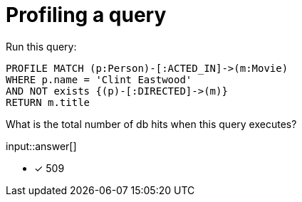 :type: freetext

[.question.freetext]
= Profiling a query

Run this query:

[source,cypher]
----
PROFILE MATCH (p:Person)-[:ACTED_IN]->(m:Movie)
WHERE p.name = 'Clint Eastwood'
AND NOT exists {(p)-[:DIRECTED]->(m)}
RETURN m.title
----

What is the total number of db hits when this query executes?

input::answer[]

* [x] 509

